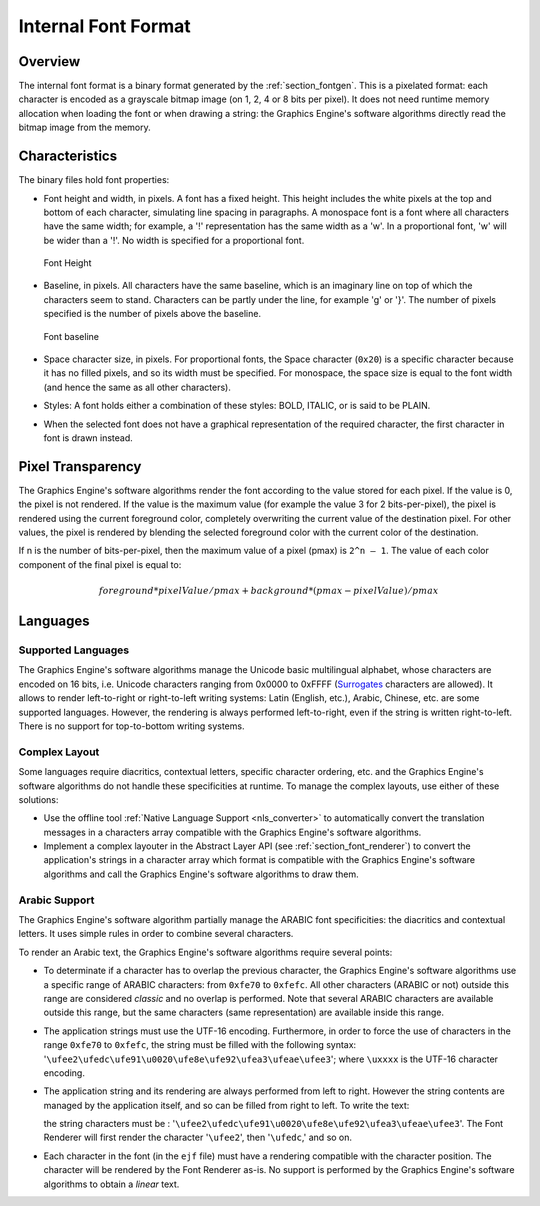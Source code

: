 
.. _section_font_internal_format:

====================
Internal Font Format
====================

Overview
========

The internal font format is a binary format generated by the :ref:`section_fontgen`.
This is a pixelated format: each character is encoded as a grayscale bitmap image (on 1, 2, 4 or 8 bits per pixel).
It does not need runtime memory allocation when loading the font or when drawing a string: the Graphics Engine's software algorithms directly read the bitmap image from the memory.

Characteristics
===============

The binary files hold font properties:

-  Font height and width, in pixels. A font has a fixed height. This
   height includes the white pixels at the top and bottom of each
   character, simulating line spacing in paragraphs. A monospace font is
   a font where all characters have the same width; for example, a '!'
   representation has the same width as a 'w'. In a proportional font,
   'w' will be wider than a '!'. No width is specified for a
   proportional font.

   .. figure:: images/font-height.*
      :alt: Font Height
      :height: 2cm
      :align: center

      Font Height

-  Baseline, in pixels. All characters have the same baseline, which is
   an imaginary line on top of which the characters seem to stand.
   Characters can be partly under the line, for example 'g' or '}'. The
   number of pixels specified is the number of pixels above the
   baseline.

   .. figure:: images/font-baseline.*
      :alt: Font baseline
      :height: 2cm
      :align: center

      Font baseline

-  Space character size, in pixels. For proportional fonts, the Space
   character (``0x20``) is a specific character because it has no filled
   pixels, and so its width must be specified. For monospace, the space
   size is equal to the font width (and hence the same as all other
   characters).

-  Styles: A font holds either a combination of these styles: BOLD,
   ITALIC, or is said to be PLAIN.

-  When the selected font does not have a graphical representation of
   the required character, the first character in font is drawn instead.

Pixel Transparency
==================

The Graphics Engine's software algorithms render the font according to the value stored for each pixel.
If the value is 0, the pixel is not rendered.
If the value is the maximum value (for example the value 3 for 2 bits-per-pixel), the pixel is rendered using the current foreground color, completely overwriting the current value of the destination pixel.
For other values, the pixel is rendered by blending the selected foreground color with the current color of the destination.

If n is the number of bits-per-pixel, then the maximum value of a pixel (pmax) is ``2^n – 1``.
The value of each color component of the final pixel is equal to:

.. math::

   foreground * pixelValue / pmax + background * (pmax - pixelValue) / pmax

.. _section_font_languages:

Languages
=========

Supported Languages
-------------------

The Graphics Engine's software algorithms manage the Unicode basic multilingual alphabet, whose characters are encoded on 16 bits, i.e. Unicode characters ranging from 0x0000 to 0xFFFF (`Surrogates`_ characters are allowed).
It allows to render left-to-right or right-to-left writing systems: Latin (English, etc.), Arabic, Chinese, etc. are some supported languages.
However, the rendering is always performed left-to-right, even if the string is written right-to-left.
There is no support for top-to-bottom writing systems.

Complex Layout
--------------

Some languages require diacritics, contextual letters, specific character ordering, etc. and the Graphics Engine's software algorithms do not handle these specificities at runtime.
To manage the complex layouts, use either of these solutions:

* Use the offline tool :ref:`Native Language Support <nls_converter>` to automatically convert the translation messages in a characters array compatible with the Graphics Engine's software algorithms.
* Implement a complex layouter in the Abstract Layer API (see :ref:`section_font_renderer`) to convert the application's strings in a character array which format is compatible with the Graphics Engine's software algorithms and call the Graphics Engine's software algorithms to draw them.

Arabic Support
--------------

The Graphics Engine's software algorithm partially manage the ARABIC font specificities: the diacritics and contextual letters.
It uses simple rules in order to combine several characters.

To render an Arabic text, the  Graphics Engine's software algorithms require several points:

-  To determinate if a character has to overlap the previous character,
   the  Graphics Engine's software algorithms use a specific range of ARABIC characters: from
   ``0xfe70`` to ``0xfefc``. All other characters (ARABIC or not)
   outside this range are considered *classic* and no overlap is
   performed. Note that several ARABIC characters are available outside
   this range, but the same characters (same representation) are
   available inside this range.

-  The application strings must use the UTF-16 encoding. Furthermore, in
   order to force the use of characters in the range ``0xfe70`` to
   ``0xfefc``, the string must be filled with the following syntax:
   '``\ufee2\ufedc\ufe91\u0020\ufe8e\ufe92\ufea3\ufeae\ufee3``'; where
   ``\uxxxx`` is the UTF-16 character encoding.

-  The application string and its rendering are always performed from
   left to right. However the string contents are managed by the
   application itself, and so can be filled from right to left. To write
   the text: 

   .. image:: images/arabic.png
      :width: 120px

   the string characters must be :
   '``\ufee2\ufedc\ufe91\u0020\ufe8e\ufe92\ufea3\ufeae\ufee3``'. The
   Font Renderer will first render the character '``\ufee2``', then
   '``\ufedc``,' and so on.

-  Each character in the font (in the ``ejf`` file) must have a
   rendering compatible with the character position. The character will
   be rendered by the Font Renderer as-is. No support is performed by the
   Graphics Engine's software algorithms to obtain a *linear* text.

.. _Surrogates: https://en.wikipedia.org/wiki/Universal_Character_Set_characters#Surrogates

..
   | Copyright 2008-2024, MicroEJ Corp. Content in this space is free 
   for read and redistribute. Except if otherwise stated, modification 
   is subject to MicroEJ Corp prior approval.
   | MicroEJ is a trademark of MicroEJ Corp. All other trademarks and 
   copyrights are the property of their respective owners.
